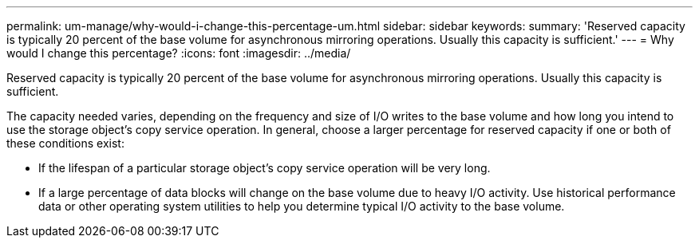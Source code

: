 ---
permalink: um-manage/why-would-i-change-this-percentage-um.html
sidebar: sidebar
keywords: 
summary: 'Reserved capacity is typically 20 percent of the base volume for asynchronous mirroring operations. Usually this capacity is sufficient.'
---
= Why would I change this percentage?
:icons: font
:imagesdir: ../media/

[.lead]
Reserved capacity is typically 20 percent of the base volume for asynchronous mirroring operations. Usually this capacity is sufficient.

The capacity needed varies, depending on the frequency and size of I/O writes to the base volume and how long you intend to use the storage object's copy service operation. In general, choose a larger percentage for reserved capacity if one or both of these conditions exist:

* If the lifespan of a particular storage object's copy service operation will be very long.
* If a large percentage of data blocks will change on the base volume due to heavy I/O activity. Use historical performance data or other operating system utilities to help you determine typical I/O activity to the base volume.
